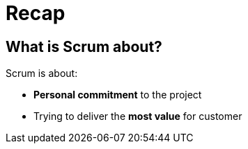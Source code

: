 = Recap

== What is Scrum about?

Scrum is about:

- *Personal commitment* to the project
- Trying to deliver the *most value* for customer

